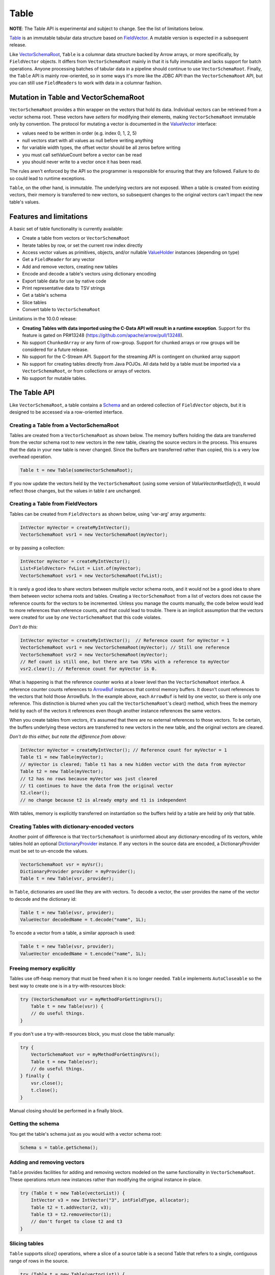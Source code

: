 .. Licensed to the Apache Software Foundation (ASF) under one
.. or more contributor license agreements.  See the NOTICE file
.. distributed with this work for additional information
.. regarding copyright ownership.  The ASF licenses this file
.. to you under the Apache License, Version 2.0 (the
.. "License"); you may not use this file except in compliance
.. with the License.  You may obtain a copy of the License at

..   http://www.apache.org/licenses/LICENSE-2.0

.. Unless required by applicable law or agreed to in writing,
.. software distributed under the License is distributed on an
.. "AS IS" BASIS, WITHOUT WARRANTIES OR CONDITIONS OF ANY
.. KIND, either express or implied.  See the License for the
.. specific language governing permissions and limitations
.. under the License.

=====
Table
=====

**NOTE**: The Table API is experimental and subject to change. See the list of limitations below.

`Table`_ is an immutable tabular data structure based on `FieldVector`_. A mutable version is expected in a subsequent release.

Like `VectorSchemaRoot`_, ``Table`` is a columnar data structure backed by Arrow arrays, or more specifically, by ``FieldVector`` objects. It differs from ``VectorSchemaRoot`` mainly in that it is fully immutable and lacks support for batch operations. Anyone processing batches of tabular data in a pipeline should continue to use ``VectorSchemaRoot``. Finally, the ``Table`` API is mainly row-oriented, so in some ways it's more like the JDBC API than the ``VectorSchemaRoot`` API, but you can still use ``FieldReaders`` to work with data in a columnar fashion.

Mutation in Table and VectorSchemaRoot
======================================

``VectorSchemaRoot`` provides a thin wrapper on the vectors that hold its data. Individual vectors can be retrieved from a vector schema root. These vectors have *setters* for modifying their elements, making ``VectorSchemaRoot`` immutable only by convention. The protocol for mutating a vector is documented in the `ValueVector`_ interface:

- values need to be written in order (e.g. index 0, 1, 2, 5)
- null vectors start with all values as null before writing anything
- for variable width types, the offset vector should be all zeros before writing
- you must call setValueCount before a vector can be read
- you should never write to a vector once it has been read.

The rules aren't enforced by the API so the programmer is responsible for ensuring that they are followed. Failure to do so could lead to runtime exceptions.

``Table``, on the other hand, is immutable. The underlying vectors are not exposed. When a table is created from existing vectors, their memory is transferred to new vectors, so subsequent changes to the original vectors can't impact the new table's values.

Features and limitations
======================================

A basic set of table functionality is currently available:

- Create a table from vectors or ``VectorSchemaRoot``
- Iterate tables by row, or set the current row index directly
- Access vector values as primitives, objects, and/or nullable `ValueHolder`_ instances (depending on type)
- Get a ``FieldReader`` for any vector
- Add and remove vectors, creating new tables
- Encode and decode a table's vectors using dictionary encoding
- Export table data for use by native code
- Print representative data to TSV strings
- Get a table's schema
- Slice tables
- Convert table to ``VectorSchemaRoot``

Limitations in the 10.0.0 release:

- **Creating Tables with data imported using the C-Data API will result in a runtime exception**. Support for ths feature is gated on PR#13248 (https://github.com/apache/arrow/pull/13248).
- No support ``ChunkedArray`` or any form of row-group. Support for chunked arrays or row groups will be considered for a future release.
- No support for the C-Stream API. Support for the streaming API is contingent on chunked array support
- No support for creating tables directly from Java POJOs. All data held by a table must be imported via a ``VectorSchemaRoot``, or from collections or arrays of vectors.
- No support for mutable tables.

The Table API
=============

Like ``VectorSchemaRoot``, a table contains a `Schema`_ and an ordered collection of ``FieldVector`` objects, but it is designed to be accessed via a row-oriented interface.

Creating a Table from a VectorSchemaRoot
****************************************

Tables are created from a ``VectorSchemaRoot`` as shown below. The memory buffers holding the data are transferred from the vector schema root to new vectors in the new table, clearing the source vectors in the process. This ensures that the data in your new table is never changed. Since the buffers are transferred rather than copied, this is a very low overhead operation.

.. code-block:: Java

    Table t = new Table(someVectorSchemaRoot);

If you now update the vectors held by the ``VectorSchemaRoot`` (using some version of  `ValueVector#setSafe()`), it would reflect those changes, but the values in table *t* are unchanged.

Creating a Table from FieldVectors
**********************************

Tables can be created from ``FieldVectors`` as shown below, using 'var-arg' array arguments:

.. code-block:: Java

    IntVector myVector = createMyIntVector();
    VectorSchemaRoot vsr1 = new VectorSchemaRoot(myVector);

or by passing a collection:

.. code-block:: Java

    IntVector myVector = createMyIntVector();
    List<FieldVector> fvList = List.of(myVector);
    VectorSchemaRoot vsr1 = new VectorSchemaRoot(fvList);

It is rarely a good idea to share vectors between multiple vector schema roots, and it would not be a good idea to share them between vector schema roots and tables. Creating a ``VectorSchemaRoot`` from a list of vectors does not cause the reference counts for the vectors to be incremented. Unless you manage the counts manually, the code below would lead to more references than reference counts, and that could lead to trouble. There is an implicit assumption that the vectors were created for use by *one* ``VectorSchemaRoot`` that this code violates.

*Don't do this:*

.. code-block:: Java

    IntVector myVector = createMyIntVector();  // Reference count for myVector = 1
    VectorSchemaRoot vsr1 = new VectorSchemaRoot(myVector); // Still one reference
    VectorSchemaRoot vsr2 = new VectorSchemaRoot(myVector);
    // Ref count is still one, but there are two VSRs with a reference to myVector
    vsr2.clear(); // Reference count for myVector is 0.

What is happening is that the reference counter works at a lower level than the ``VectorSchemaRoot`` interface. A reference counter counts references to `ArrowBuf`_ instances that control memory buffers. It doesn't count references to the vectors that hold those ArrowBufs. In the example above, each ``ArrowBuf`` is held by one vector, so there is only one reference. This distinction is blurred when you call the ``VectorSchemaRoot``'s clear() method, which frees the memory held by each of the vectors it references even though another instance references the same vectors.

When you create tables from vectors, it's assumed that there are no external references to those vectors. To be certain, the buffers underlying these vectors are transferred to new vectors in the new table, and the original vectors are cleared.

*Don't do this either, but note the difference from above:*

.. code-block:: Java

    IntVector myVector = createMyIntVector(); // Reference count for myVector = 1
    Table t1 = new Table(myVector);
    // myVector is cleared; Table t1 has a new hidden vector with the data from myVector
    Table t2 = new Table(myVector);
    // t2 has no rows because myVector was just cleared
    // t1 continues to have the data from the original vector
    t2.clear();
    // no change because t2 is already empty and t1 is independent

With tables, memory is explicitly transferred on instantiatlon so the buffers held by a table are held by *only* that table.

Creating Tables with dictionary-encoded vectors
***********************************************

Another point of difference is that ``VectorSchemaRoot`` is uninformed about any dictionary-encoding of its vectors, while tables hold an optional `DictionaryProvider`_ instance. If any vectors in the source data are encoded, a DictionaryProvider must be set to un-encode the values.

.. code-block:: Java

    VectorSchemaRoot vsr = myVsr();
    DictionaryProvider provider = myProvider();
    Table t = new Table(vsr, provider);

In ``Table``, dictionaries are used like they are with vectors. To decode a vector, the user provides the name of the vector to decode and the dictionary id:

.. code-block:: Java

    Table t = new Table(vsr, provider);
    ValueVector decodedName = t.decode("name", 1L);

To encode a vector from a table, a similar approach is used:

.. code-block:: Java

    Table t = new Table(vsr, provider);
    ValueVector encodedName = t.encode("name", 1L);

Freeing memory explicitly
*************************

Tables use off-heap memory that must be freed when it is no longer needed. ``Table`` implements ``AutoCloseable`` so the best way to create one is in a try-with-resources block:

.. code-block:: Java

    try (VectorSchemaRoot vsr = myMethodForGettingVsrs();
        Table t = new Table(vsr)) {
        // do useful things.
    }

If you don't use a try-with-resources block, you must close the table manually:

.. code-block:: Java

    try {
        VectorSchemaRoot vsr = myMethodForGettingVsrs();
        Table t = new Table(vsr);
        // do useful things.
    } finally {
        vsr.close();
        t.close();
    }

Manual closing should be performed in a finally block.

Getting the schema
******************

You get the table's schema just as you would with a vector schema root:

.. code-block:: Java

    Schema s = table.getSchema();

Adding and removing vectors
***************************

``Table`` provides facilities for adding and removing vectors modeled on the same functionality in ``VectorSchemaRoot``. These operations return new instances rather than modifying the original instance in-place.

.. code-block:: Java

    try (Table t = new Table(vectorList)) {
        IntVector v3 = new IntVector("3", intFieldType, allocator);
        Table t2 = t.addVector(2, v3);
        Table t3 = t2.removeVector(1);
        // don't forget to close t2 and t3
    }

Slicing tables
**************

``Table`` supports *slice()* operations, where a slice of a source table is a second Table that refers to a single, contiguous range of rows in the source.

.. code-block:: Java

    try (Table t = new Table(vectorList)) {
        Table t2 = t.slice(100, 200); // creates a slice referencing the values in range (100, 200]
        ...
    }

This raises the question: If you create a slice with *all* the values in the source table (as shown below), how would that differ from a new Table constructed with the same vectors as the source?

.. code-block:: Java

    try (Table t = new Table(vectorList)) {
        Table t2 = t.slice(0, t.getRowCount()); // creates a slice referencing all the values in t
        // ...
    }

The difference is that when you *construct* a new table, the buffers are transferred from the source vectors to new vectors in the destination. With a slice, both tables share the same underlying vectors. That's OK, though, since both tables are immutable.

Using FieldReaders
******************

You can get a `FieldReader`_ for any vector in the Table passing either the `Field`_, vector index, or vector name as an argument. The signatures are the same as in ``VectorSchemaRoot``.

.. code-block:: Java

    FieldReader nameReader = table.getReader("user_name");

Row operations
**************

Row-based access is supported by the `Row`_ object. ``Row`` provides *get()* methods by both vector name and vector position, but no *set()* operations.

It is important to recognize that rows are NOT reified as objects, but rather operate like a cursor where the data from numerous logical rows in the table can be viewed (one at a time) using the same ``Row`` instance. See "Moving from row-to-row" below for information about navigating through the table.

Getting a row
*************

Calling `immutableRow()` on any table instance returns a new ``Row`` instance.

.. code-block:: Java

    Row r = table.immutableRow();

Moving from row-to-row
**********************

Since rows are iterable, you can traverse a table using a standard while loop:

.. code-block:: Java

    Row r = table.immutableRow();
    while (r.hasNext()) {
      r.next();
      // do something useful here
    }

``Table`` implements `Iterable<Row>` so you can access rows directly from a table in an enhanced *for* loop:

.. code-block:: Java

    for (Row row: table) {
      int age = row.getInt("age");
      boolean nameIsNull = row.isNull("name");
      ...
    }

Finally, while rows are usually iterated in the order of the underlying data vectors, but they are also positionable using the `Row#setPosition()` method, so you can skip to a specific row. Row numbers are 0-based.

.. code-block:: Java

    Row r = table.immutableRow();
    int age101 = r.setPosition(101); // change position directly to 101

Any changes to position are applied to all the columns in the table.

Note that you must call `next()`, or `setPosition()` before accessing values via a row. Failure to do so results in a runtime exception.

Read operations using rows
**************************

Methods are available for getting values by vector name and vector index, where index is the 0-based position of the vector in the table. For example, assuming 'age' is the 13th vector in 'table', the following two gets are equivalent:

.. code-block:: Java

    Row r = table.immutableRow();
    r.next(); // position the row at the first value
    int age1 = r.get("age"); // gets the value of vector named 'age' in the table at row 0
    int age2 = r.get(12);    // gets the value of the 13th vecto in the table at row 0

You can also get value using a nullable ``ValueHolder``. For example:

.. code-block:: Java

    NullableIntHolder holder = new NullableIntHolder();
    int b = row.getInt("age", holder);

This can be used to retrieve values without creating a new Object for each.

In addition to getting values, you can check if a value is null using `isNull()`. This is important if the vector contains any nulls, as asking for a value from a vector can cause NullPointerExceptions in some cases.

.. code-block:: Java

    boolean name0isNull = row.isNull("name");

You can also get the current row number:

.. code-block:: Java

    int row = row.getRowNumber();

Reading values as Objects
*************************

For any given vector type, the basic *get()* method returns a primitive value wherever possible. For example, *getTimeStampMicro()* returns a long value that encodes the timestamp. To get the LocalDateTime object representing that timestamp in Java, another method with 'Obj' appended to the name is provided.  For example:

.. code-block:: Java

    long ts = row.getTimeStampMicro();
    LocalDateTime tsObject = row.getTimeStampMicroObj();

The exception to this naming scheme is for complex vector types (List, Map, Schema, Union, DenseUnion, and ExtensionType). These always return objects rather than primitives so no "Obj" extension is required.  It is expected that some users may subclass ``Row`` to add getters that are more specific to their needs.

Reading VarChars and LargeVarChars
**********************************

Strings in arrow are represented as byte arrays encoded with the UTF-8 charset. You can get either a String result or the actual byte array.

.. code-block:: Java

    byte[] b = row.getVarChar("first_name");
    String s = row.getVarCharObj("first_name");       // uses the default encoding (UTF-8)

Converting a Table to a VectorSchemaRoot
****************************************

Tables can be converted to vector schema roots using the *toVectorSchemaRoot()* method. Buffers are transferred to the vector schema root and the source table is cleared.

.. code-block:: Java

    VectorSchemaRoot root = myTable.toVectorSchemaRoot();

Working with the C-Data interface
*********************************

The ability to work with native code is required for many Arrow features. This section describes how tables can be be exported for use with native code

Exporting works by converting the data to a ``VectorSchemaRoot`` instance and using the existing facilities to transfer the data. You could do it yourself, but that isn't ideal because conversion to a vector schema root breaks the immutability guarantees. Using the `exportTable()` methods in the `Data`_ class avoids this concern.

.. code-block:: Java

    Data.exportTable(bufferAllocator, table, dictionaryProvider, outArrowArray);

If the table contains dictionary-encoded vectors and was constructed with a ``DictionaryProvider``, the provider argument to `exportTable()` can be omitted and the table's provider attribute will be used:

.. code-block:: Java

    Data.exportTable(bufferAllocator, table, outArrowArray);

.. _`ArrowBuf`: https://arrow.apache.org/docs/java/reference/org/apache/arrow/memory/ArrowBuf.html
.. _`Data`: https://arrow.apache.org/docs/java/reference/org/apache/arrow/c/Data.html
.. _`DictionaryProvider`: https://arrow.apache.org/docs/java/reference/org/apache/arrow/vector/dictionary/DictionaryProvider.html
.. _`Field`: https://arrow.apache.org/docs/java/reference/org/apache/arrow/vector/types/pojo/Field.html
.. _`FieldReader`: https://arrow.apache.org/docs/java/reference/org/apache/arrow/vector/complex/reader/FieldReader.html
.. _`FieldVector`: https://arrow.apache.org/docs/java/reference/org/apache/arrow/vector/FieldVector.html
.. _`Row`: https://arrow.apache.org/docs/java/reference/org/apache/arrow/vector/table/Row.html
.. _`Schema`: https://arrow.apache.org/docs/java/reference/org/apache/arrow/vector/types/pojo/Schema.html
.. _`Table`: https://arrow.apache.org/docs/java/reference/org/apache/arrow/vector/table/Table.html
.. _`ValueHolder`: https://arrow.apache.org/docs/java/reference/org/apache/arrow/vector/holders/ValueHolder.html
.. _`ValueVector`: https://arrow.apache.org/docs/java/reference/org/apache/arrow/vector/ValueVector.html
.. _`VectorSchemaRoot`: https://arrow.apache.org/docs/java/reference/org/apache/arrow/vector/VectorSchemaRoot.html
